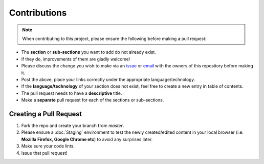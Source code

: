 Contributions
=================

.. Note:: When contributing to this project, please ensure the following before making a pull request:

- The **section** or **sub-sections** you want to add do not already exist.
- If they do, improvements of them are gladly welcome!
- Please discuss the change you wish to make via an `issue <https://github.com/vinayhegde1990/devops-notes/issues>`_ or `email <vinay.hegde30@gmail.com>`_ with the owners of this repository before making it.
- Post the above, place your links correctly under the appropriate language/technology.
- If the **language/technology** of your section does not exist, feel free to create a new entry in table of contents.
- The pull request needs to have a **descriptive** title.
- Make a **separate** pull request for each of the sections or sub-sections.

Creating a Pull Request
##############################

1. Fork the repo and create your branch from `master`.
2. Please ensure a :doc:`Staging` environment to test the newly created/edited content in your local browser (i.e: **Mozilla Firefox, Google Chrome etc**) to avoid any surprises later.
3. Make sure your code lints.
4. Issue that pull request!
